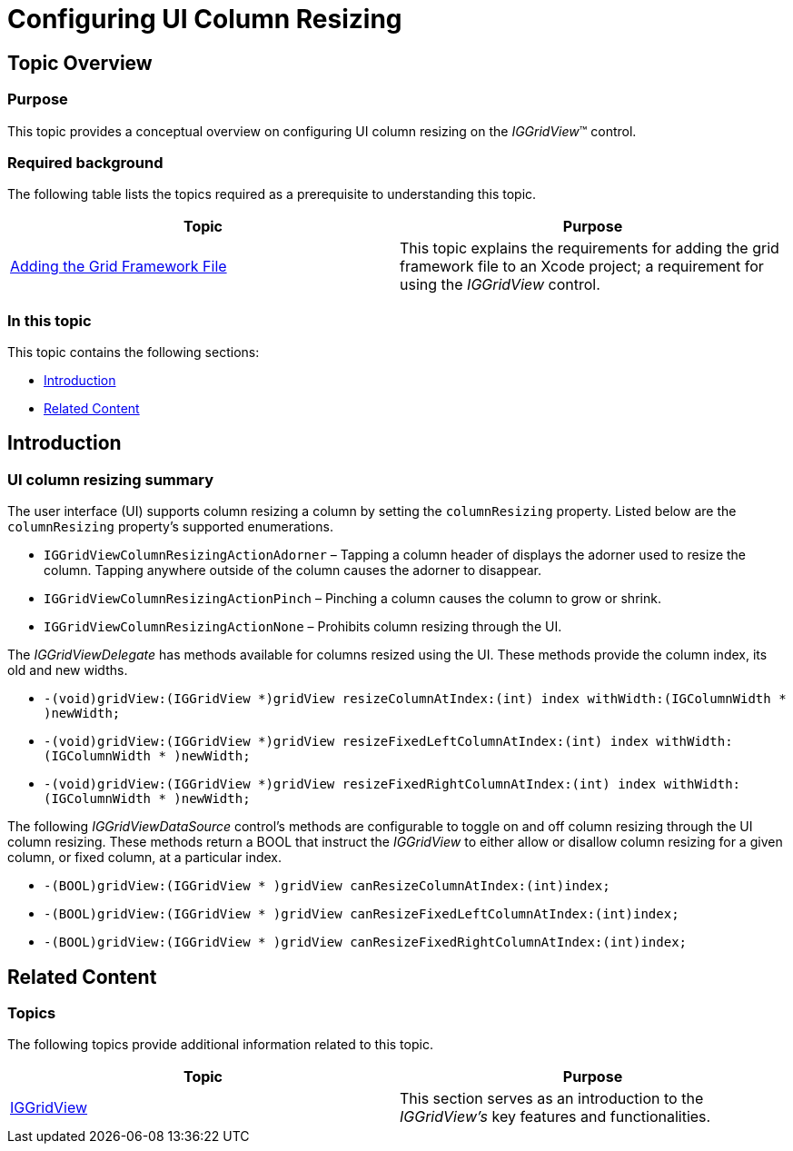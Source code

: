 ﻿////

|metadata|
{
    "name": "iggridview-configuring-ui-column-resizing",
    "controlName": ["IGGridView"],
    "tags": ["Grids","How Do I","Layouts"],
    "guid": "483eea14-9bd7-457d-99e4-cf3e6388fac2",  
    "buildFlags": [],
    "createdOn": "2013-02-11T19:33:37.5406179Z"
}
|metadata|
////

= Configuring UI Column Resizing

== Topic Overview

=== Purpose

This topic provides a conceptual overview on configuring UI column resizing on the  _IGGridView_™ control.

=== Required background

The following table lists the topics required as a prerequisite to understanding this topic.

[options="header", cols="a,a"]
|====
|Topic|Purpose

| link:iggridview-adding-the-ig-framework-file.html[Adding the Grid Framework File]
|This topic explains the requirements for adding the grid framework file to an Xcode project; a requirement for using the _IGGridView_ control.

|====

=== In this topic

This topic contains the following sections:

* <<_Ref324841248, Introduction >>
* <<_Ref323199323, Related Content >>

[[_Ref324841248]]
[[_Ref323199279]]
[[_Ref324505001]]
[[_Ref323111244]]
== Introduction

[[_Ref327859845]]

=== UI column resizing summary

The user interface (UI) supports column resizing a column by setting the `columnResizing` property. Listed below are the `columnResizing` property’s supported enumerations.

* `IGGridViewColumnResizingActionAdorner` – Tapping a column header of displays the adorner used to resize the column. Tapping anywhere outside of the column causes the adorner to disappear.
* `IGGridViewColumnResizingActionPinch` – Pinching a column causes the column to grow or shrink.
* `IGGridViewColumnResizingActionNone` – Prohibits column resizing through the UI.

The  _IGGridViewDelegate_   has methods available for columns resized using the UI. These methods provide the column index, its old and new widths.

* `-(void)gridView:(IGGridView $$*$$)gridView resizeColumnAtIndex:(int) index withWidth:(IGColumnWidth $$* $$)newWidth;`
* `-(void)gridView:(IGGridView $$*$$)gridView resizeFixedLeftColumnAtIndex:(int) index withWidth:(IGColumnWidth $$* $$)newWidth;`
* `-(void)gridView:(IGGridView $$*$$)gridView resizeFixedRightColumnAtIndex:(int) index withWidth:(IGColumnWidth $$* $$)newWidth;`

The following  _IGGridViewDataSource_   control’s methods are configurable to toggle on and off column resizing through the UI column resizing. These methods return a BOOL that instruct the  _IGGridView_   to either allow or disallow column resizing for a given column, or fixed column, at a particular index.

* `-(BOOL)gridView:(IGGridView $$* $$)gridView canResizeColumnAtIndex:(int)index;`
* `-(BOOL)gridView:(IGGridView $$* $$)gridView canResizeFixedLeftColumnAtIndex:(int)index;`
* `-(BOOL)gridView:(IGGridView $$* $$)gridView canResizeFixedRightColumnAtIndex:(int)index;`

[[_Ref323199323]]
== Related Content

=== Topics

The following topics provide additional information related to this topic.

[options="header", cols="a,a"]
|====
|Topic|Purpose

| link:iggridview.html[IGGridView]
|This section serves as an introduction to the _IGGridView’s_ key features and functionalities.

|====